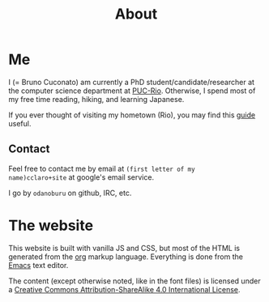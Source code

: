 #+TITLE: About

* Me

I (= Bruno Cuconato) am currently a PhD student/candidate/researcher
at the computer science department at [[https://en.wikipedia.org/wiki/Pontifical_Catholic_University_of_Rio_de_Janeiro][PUC-Rio]]. Otherwise, I spend most
of my free time reading, hiking, and learning Japanese.

If you ever thought of visiting my hometown (Rio), you may find this
[[./visit-rio.html][guide]] useful.

** Contact
Feel free to contact me by email at =(first letter of my
name)cclaro+site= at google's email service.

I go by =odanoburu= on github, IRC, etc.

* The website

This website is built with vanilla JS and CSS, but most of the HTML is
generated from the [[https://orgmode.org/][org]] markup language. Everything is done from the
[[https://www.gnu.org/software/emacs/][Emacs]] text editor.

The content (except otherwise noted, like in the font files) is
licensed under a [[http://creativecommons.org/licenses/by-sa/4.0/][Creative Commons Attribution-ShareAlike 4.0
International License]].
